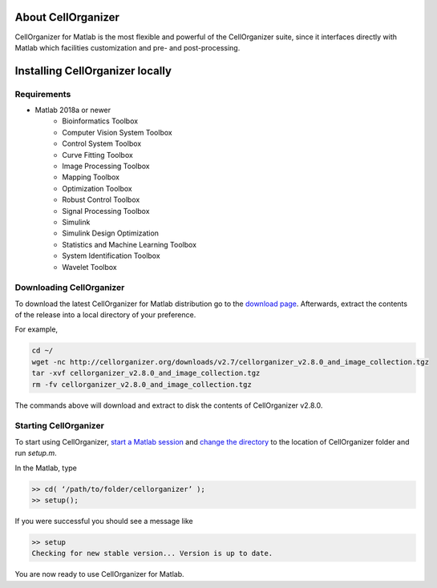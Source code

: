 About CellOrganizer
*******************
CellOrganizer for Matlab is the most flexible and powerful of the CellOrganizer suite, since it interfaces directly with Matlab which facilities customization and pre- and post-processing.

Installing CellOrganizer locally
********************************

Requirements
------------
* Matlab 2018a or newer
	* Bioinformatics Toolbox
	* Computer Vision System Toolbox
	* Control System Toolbox
	* Curve Fitting Toolbox
	* Image Processing Toolbox
	* Mapping Toolbox
	* Optimization Toolbox
	* Robust Control Toolbox
	* Signal Processing Toolbox
	* Simulink
	* Simulink Design Optimization
	* Statistics and Machine Learning Toolbox
	* System Identification Toolbox
	* Wavelet Toolbox

Downloading CellOrganizer
-------------------------
To download the latest CellOrganizer for Matlab distribution go to the `download page <http://www.cellorganizer.org/cellorganizer-2-8-0/>`_. Afterwards, extract the contents of the release into a local directory of your preference. 

For example,

.. code-block:: bash

	cd ~/
	wget -nc http://cellorganizer.org/downloads/v2.7/cellorganizer_v2.8.0_and_image_collection.tgz
	tar -xvf cellorganizer_v2.8.0_and_image_collection.tgz
	rm -fv cellorganizer_v2.8.0_and_image_collection.tgz

The commands above will download and extract to disk the contents of CellOrganizer v2.8.0.

Starting CellOrganizer
----------------------
To start using CellOrganizer, `start a Matlab session <https://www.mathworks.com/help/matlab/matlab_env/start-matlab-on-linux-platforms.html>`_ and `change the directory <https://www.mathworks.com/help/matlab/ref/cd.html>`_ to the location of CellOrganizer folder and run `setup.m`.

In the Matlab, type

.. code-block:: matlab

	>> cd( ‘/path/to/folder/cellorganizer’ );
	>> setup();

If you were successful you should see a message like

.. code-block:: bash

	>> setup
	Checking for new stable version... Version is up to date.

You are now ready to use CellOrganizer for Matlab.
